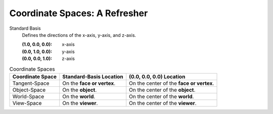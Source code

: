 
Coordinate Spaces: A Refresher
==============================

Standard Basis
    Defines the directions of the x-axis, y-axis, and z-axis.

    :(1.0, 0.0, 0.0): x-axis
    :(0.0, 1.0, 0.0): y-axis
    :(0.0, 0.0, 1.0): z-axis


.. list-table:: Coordinate Spaces
    :header-rows: 1

    * - Coordinate Space
      - Standard-Basis Location
      - (0.0, 0.0, 0.0) Location
    * - Tangent-Space
      - On the **face or vertex**.
      - On the center of the **face or vertex**.
    * - Object-Space
      - On the **object**.
      - On the center of the **object**.
    * - World-Space
      - On the **world**.
      - On the center of the **world**.
    * - View-Space
      - On the **viewer**.
      - On the center of the **viewer**.

